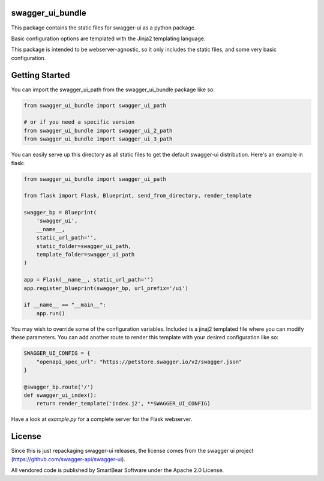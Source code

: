 swagger_ui_bundle
=================
This package contains the static files for swagger-ui as a python package.

Basic configuration options are templated with the Jinja2 templating language.

This package is intended to be webserver-agnostic, so it only includes the
static files, and some very basic configuration.

Getting Started
===============
You can import the swagger_ui_path from the swagger_ui_bundle package like so:

.. code-block:: python

    from swagger_ui_bundle import swagger_ui_path

    # or if you need a specific version
    from swagger_ui_bundle import swagger_ui_2_path
    from swagger_ui_bundle import swagger_ui_3_path

You can easily serve up this directory as all static files to get the default
swagger-ui distribution. Here's an example in flask:

.. code-block:: python

    from swagger_ui_bundle import swagger_ui_path

    from flask import Flask, Blueprint, send_from_directory, render_template

    swagger_bp = Blueprint(
        'swagger_ui',
        __name__,
        static_url_path='',
        static_folder=swagger_ui_path,
        template_folder=swagger_ui_path
    )

    app = Flask(__name__, static_url_path='')
    app.register_blueprint(swagger_bp, url_prefix='/ui')

    if __name__ == "__main__":
        app.run()

You may wish to override some of the configuration variables. Included
is a jinaj2 templated file where you can modify these parameters.
You can add another route to render this template with your
desired configuration like so:

.. code-block:: python

    SWAGGER_UI_CONFIG = {
        "openapi_spec_url": "https://petstore.swagger.io/v2/swagger.json"
    }

    @swagger_bp.route('/')
    def swagger_ui_index():
        return render_template('index.j2', **SWAGGER_UI_CONFIG)


Have a look at `example.py` for a complete server for the Flask webserver.


License
=================
Since this is just repackaging swagger-ui releases, the license comes from
the swagger ui project (https://github.com/swagger-api/swagger-ui).

All vendored code is published by SmartBear Software under the Apache 2.0
License.


